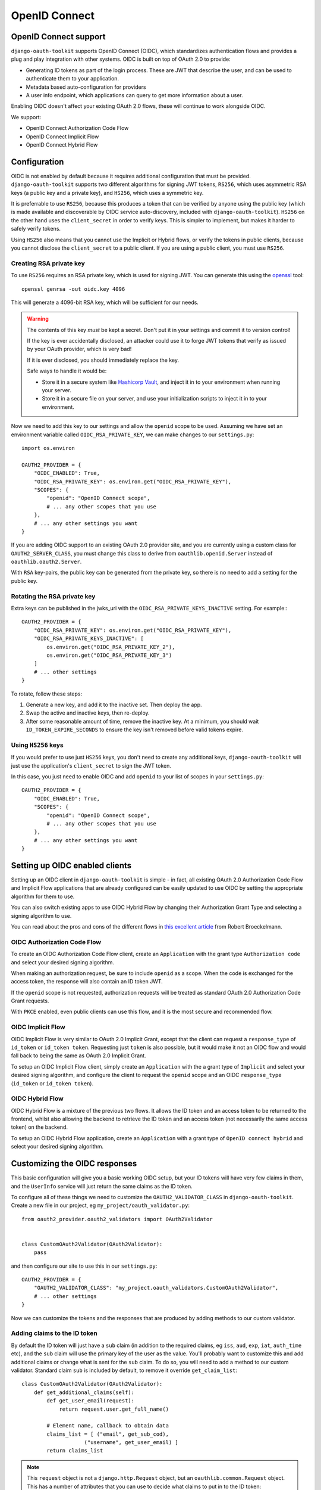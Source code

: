 OpenID Connect
++++++++++++++

OpenID Connect support
======================

``django-oauth-toolkit`` supports OpenID Connect (OIDC), which standardizes
authentication flows and provides a plug and play integration with other
systems. OIDC is built on top of OAuth 2.0 to provide:

* Generating ID tokens as part of the login process. These are JWT that
  describe the user, and can be used to authenticate them to your application.
* Metadata based auto-configuration for providers
* A user info endpoint, which applications can query to get more information
  about a user.

Enabling OIDC doesn't affect your existing OAuth 2.0 flows, these will
continue to work alongside OIDC.

We support:

* OpenID Connect Authorization Code Flow
* OpenID Connect Implicit Flow
* OpenID Connect Hybrid Flow


Configuration
=============

OIDC is not enabled by default because it requires additional configuration
that must be provided. ``django-oauth-toolkit`` supports two different
algorithms for signing JWT tokens, ``RS256``, which uses asymmetric RSA keys (a
public key and a private key), and ``HS256``, which uses a symmetric key.

It is preferrable to use ``RS256``, because this produces a token that can be
verified by anyone using the public key (which is made available and
discoverable by OIDC service auto-discovery, included with
``django-oauth-toolkit``). ``HS256`` on the other hand uses the
``client_secret`` in order to verify keys. This is simpler to implement, but
makes it harder to safely verify tokens.

Using ``HS256`` also means that you cannot use the Implicit or Hybrid flows,
or verify the tokens in public clients, because you cannot disclose the
``client_secret`` to a public client. If you are using a public client, you
must use ``RS256``.


Creating RSA private key
~~~~~~~~~~~~~~~~~~~~~~~~

To use ``RS256`` requires an RSA private key, which is used for signing JWT. You
can generate this using the `openssl`_ tool::

    openssl genrsa -out oidc.key 4096

This will generate a 4096-bit RSA key, which will be sufficient for our needs.

.. _openssl: https://www.openssl.org

.. warning::
    The contents of this key *must* be kept a secret. Don't put it in your
    settings and commit it to version control!

    If the key is ever accidentally disclosed, an attacker could use it to
    forge JWT tokens that verify as issued by your OAuth provider, which is
    very bad!

    If it is ever disclosed, you should immediately replace the key.

    Safe ways to handle it would be:

    * Store it in a secure system like `Hashicorp Vault`_, and inject it in to
      your environment when running your server.
    * Store it in a secure file on your server, and use your initialization
      scripts to inject it in to your environment.

.. _Hashicorp Vault: https://www.hashicorp.com/products/vault

Now we need to add this key to our settings and allow the ``openid`` scope to
be used. Assuming we have set an environment variable called
``OIDC_RSA_PRIVATE_KEY``, we can make changes to our ``settings.py``::

    import os.environ

    OAUTH2_PROVIDER = {
        "OIDC_ENABLED": True,
        "OIDC_RSA_PRIVATE_KEY": os.environ.get("OIDC_RSA_PRIVATE_KEY"),
        "SCOPES": {
            "openid": "OpenID Connect scope",
            # ... any other scopes that you use
        },
        # ... any other settings you want
    }

If you are adding OIDC support to an existing OAuth 2.0 provider site, and you
are currently using a custom class for ``OAUTH2_SERVER_CLASS``, you must
change this class to derive from ``oauthlib.openid.Server`` instead of
``oauthlib.oauth2.Server``.

With ``RSA`` key-pairs, the public key can be generated from the private key,
so there is no need to add a setting for the public key.


Rotating the RSA private key
~~~~~~~~~~~~~~~~~~~~~~~~
Extra keys can be published in the jwks_uri with the ``OIDC_RSA_PRIVATE_KEYS_INACTIVE``
setting. For example:::

    OAUTH2_PROVIDER = {
        "OIDC_RSA_PRIVATE_KEY": os.environ.get("OIDC_RSA_PRIVATE_KEY"),
        "OIDC_RSA_PRIVATE_KEYS_INACTIVE": [
            os.environ.get("OIDC_RSA_PRIVATE_KEY_2"),
            os.environ.get("OIDC_RSA_PRIVATE_KEY_3")
        ]
        # ... other settings
    }

To rotate, follow these steps:

#. Generate a new key, and add it to the inactive set. Then deploy the app.
#. Swap the active and inactive keys, then re-deploy.
#. After some reasonable amount of time, remove the inactive key. At a minimum,
   you should wait ``ID_TOKEN_EXPIRE_SECONDS`` to ensure the key isn't removed
   before valid tokens expire.


Using ``HS256`` keys
~~~~~~~~~~~~~~~~~~~~

If you would prefer to use just ``HS256`` keys, you don't need to create any
additional keys, ``django-oauth-toolkit`` will just use the application's
``client_secret`` to sign the JWT token.

In this case, you just need to enable OIDC and add ``openid`` to your list of
scopes in your ``settings.py``::

    OAUTH2_PROVIDER = {
        "OIDC_ENABLED": True,
        "SCOPES": {
            "openid": "OpenID Connect scope",
            # ... any other scopes that you use
        },
        # ... any other settings you want
    }

.. info::
    If you want to enable ``RS256`` at a later date, you can do so - just add
    the private key as described above.

Setting up OIDC enabled clients
===============================

Setting up an OIDC client in ``django-oauth-toolkit`` is simple - in fact, all
existing OAuth 2.0 Authorization Code Flow and Implicit Flow applications that
are already configured can be easily updated to use OIDC by setting the
appropriate algorithm for them to use.

You can also switch existing apps to use OIDC Hybrid Flow by changing their
Authorization Grant Type and selecting a signing algorithm to use.

You can read about the pros and cons of the different flows in `this excellent
article`_ from Robert Broeckelmann.

.. _this excellent article: https://medium.com/@robert.broeckelmann/when-to-use-which-oauth2-grants-and-oidc-flows-ec6a5c00d864

OIDC Authorization Code Flow
~~~~~~~~~~~~~~~~~~~~~~~~~~~~

To create an OIDC Authorization Code Flow client, create an ``Application``
with the grant type ``Authorization code`` and select your desired signing
algorithm.

When making an authorization request, be sure to include ``openid`` as a
scope. When the code is exchanged for the access token, the response will
also contain an ID token JWT.

If the ``openid`` scope is not requested, authorization requests will be
treated as standard OAuth 2.0 Authorization Code Grant requests.

With ``PKCE`` enabled, even public clients can use this flow, and it is the most
secure and recommended flow.

OIDC Implicit Flow
~~~~~~~~~~~~~~~~~~

OIDC Implicit Flow is very similar to OAuth 2.0 Implicit Grant, except that
the client can request a ``response_type`` of ``id_token`` or ``id_token
token``. Requesting just ``token`` is also possible, but it would make it not
an OIDC flow and would fall back to being the same as OAuth 2.0 Implicit
Grant.

To setup an OIDC Implicit Flow client, simply create an ``Application`` with
the a grant type of ``Implicit`` and select your desired signing algorithm,
and configure the client to request the ``openid`` scope and an OIDC
``response_type`` (``id_token`` or ``id_token token``).


OIDC Hybrid Flow
~~~~~~~~~~~~~~~~

OIDC Hybrid Flow is a mixture of the previous two flows. It allows the ID
token and an access token to be returned to the frontend, whilst also
allowing the backend to retrieve the ID token and an access token (not
necessarily the same access token) on the backend.

To setup an OIDC Hybrid Flow application, create an ``Application`` with a
grant type of ``OpenID connect hybrid`` and select your desired signing
algorithm.


Customizing the OIDC responses
==============================

This basic configuration will give you a basic working OIDC setup, but your
ID tokens will have very few claims in them, and the ``UserInfo`` service will
just return the same claims as the ID token.

To configure all of these things we need to customize the
``OAUTH2_VALIDATOR_CLASS`` in ``django-oauth-toolkit``. Create a new file in
our project, eg ``my_project/oauth_validator.py``::

    from oauth2_provider.oauth2_validators import OAuth2Validator


    class CustomOAuth2Validator(OAuth2Validator):
        pass


and then configure our site to use this in our ``settings.py``::

    OAUTH2_PROVIDER = {
        "OAUTH2_VALIDATOR_CLASS": "my_project.oauth_validators.CustomOAuth2Validator",
        # ... other settings
    }

Now we can customize the tokens and the responses that are produced by adding
methods to our custom validator.


Adding claims to the ID token
~~~~~~~~~~~~~~~~~~~~~~~~~~~~~

By default the ID token will just have a ``sub`` claim (in addition to the
required claims, eg ``iss``, ``aud``, ``exp``, ``iat``, ``auth_time`` etc),
and the ``sub`` claim will use the primary key of the user as the value.
You'll probably want to customize this and add additional claims or change
what is sent for the ``sub`` claim. To do so, you will need to add a method to
our custom validator.
Standard claim ``sub`` is included by default, to remove it override ``get_claim_list``::
    class CustomOAuth2Validator(OAuth2Validator):
        def get_additional_claims(self):
            def get_user_email(request):
                return request.user.get_full_name()

            # Element name, callback to obtain data
            claims_list = [ ("email", get_sub_cod),
                        ("username", get_user_email) ]
            return claims_list

.. note::
    This ``request`` object is not a ``django.http.Request`` object, but an
    ``oauthlib.common.Request`` object. This has a number of attributes that
    you can use to decide what claims to put in to the ID token:

    * ``request.scopes`` - a list of the scopes requested by the client when
      making an authorization request.
    * ``request.claims`` - a dictionary of the requested claims, using the
      `OIDC claims requesting system`_. These must be requested by the client
      when making an authorization request.
    * ``request.user`` - the django user object.

.. _OIDC claims requesting system: https://openid.net/specs/openid-connect-core-1_0.html#ClaimsParameter

What claims you decide to put in to the token is up to you to determine based
upon what the scopes and / or claims means to your provider.


Adding information to the ``UserInfo`` service
~~~~~~~~~~~~~~~~~~~~~~~~~~~~~~~~~~~~~~~~~~~~~~

The ``UserInfo`` service is supplied as part of the OIDC service, and is used
to retrieve more information about the user than was supplied in the ID token
when the user logged in to the OIDC client application. It is optional to use
the service. The service is accessed by making a request to the
``UserInfo`` endpoint, eg ``/o/userinfo/`` and supplying the access token
retrieved at login as a ``Bearer`` token.

Again, to modify the content delivered, we need to add a function to our
custom validator. The default implementation adds the claims from the ID
token, so you will probably want to re-use that::

    class CustomOAuth2Validator(OAuth2Validator):

        def get_userinfo_claims(self, request):
            claims = super().get_userinfo_claims(request)
            claims["color_scheme"] = get_color_scheme(request.user)
            return claims


OIDC Views
==========

Enabling OIDC support adds three views to ``django-oauth-toolkit``. When OIDC
is not enabled, these views will log that OIDC support is not enabled, and
return a ``404`` response, or if ``DEBUG`` is enabled, raise an
``ImproperlyConfigured`` exception.

In the docs below, it assumes that you have mounted the
``django-oauth-toolkit`` at ``/o/``. If you have mounted it elsewhere, adjust
the URLs accordingly.


ConnectDiscoveryInfoView
~~~~~~~~~~~~~~~~~~~~~~~~

Available at ``/o/.well-known/openid-configuration/``, this view provides auto
discovery information to OIDC clients, telling them the JWT issuer to use, the
location of the JWKs to verify JWTs with, the token and userinfo endpoints to
query, and other details.


JwksInfoView
~~~~~~~~~~~~

Available at ``/o/.well-known/jwks.json``, this view provides details of the keys used to sign
the JWTs generated for ID tokens, so that clients are able to verify them.


UserInfoView
~~~~~~~~~~~~

Available at ``/o/userinfo/``, this view provides extra user details. You can
customize the details included in the response as described above.

